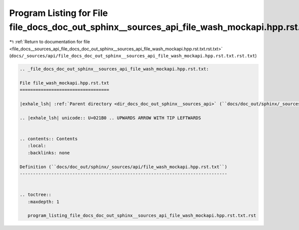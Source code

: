 
.. _program_listing_file_docs__sources_api_file_docs_doc_out_sphinx__sources_api_file_wash_mockapi.hpp.rst.txt.rst.txt:

Program Listing for File file_docs_doc_out_sphinx__sources_api_file_wash_mockapi.hpp.rst.txt.rst.txt
====================================================================================================

|exhale_lsh| :ref:`Return to documentation for file <file_docs__sources_api_file_docs_doc_out_sphinx__sources_api_file_wash_mockapi.hpp.rst.txt.rst.txt>` (``docs/_sources/api/file_docs_doc_out_sphinx__sources_api_file_wash_mockapi.hpp.rst.txt.rst.txt``)

.. |exhale_lsh| unicode:: U+021B0 .. UPWARDS ARROW WITH TIP LEFTWARDS

.. code-block:: cpp

   
   .. _file_docs_doc_out_sphinx__sources_api_file_wash_mockapi.hpp.rst.txt:
   
   File file_wash_mockapi.hpp.rst.txt
   ==================================
   
   |exhale_lsh| :ref:`Parent directory <dir_docs_doc_out_sphinx__sources_api>` (``docs/doc_out/sphinx/_sources/api``)
   
   .. |exhale_lsh| unicode:: U+021B0 .. UPWARDS ARROW WITH TIP LEFTWARDS
   
   
   .. contents:: Contents
      :local:
      :backlinks: none
   
   Definition (``docs/doc_out/sphinx/_sources/api/file_wash_mockapi.hpp.rst.txt``)
   -------------------------------------------------------------------------------
   
   
   .. toctree::
      :maxdepth: 1
   
      program_listing_file_docs_doc_out_sphinx__sources_api_file_wash_mockapi.hpp.rst.txt.rst
   
   
   
   
   
   
   
   
   
